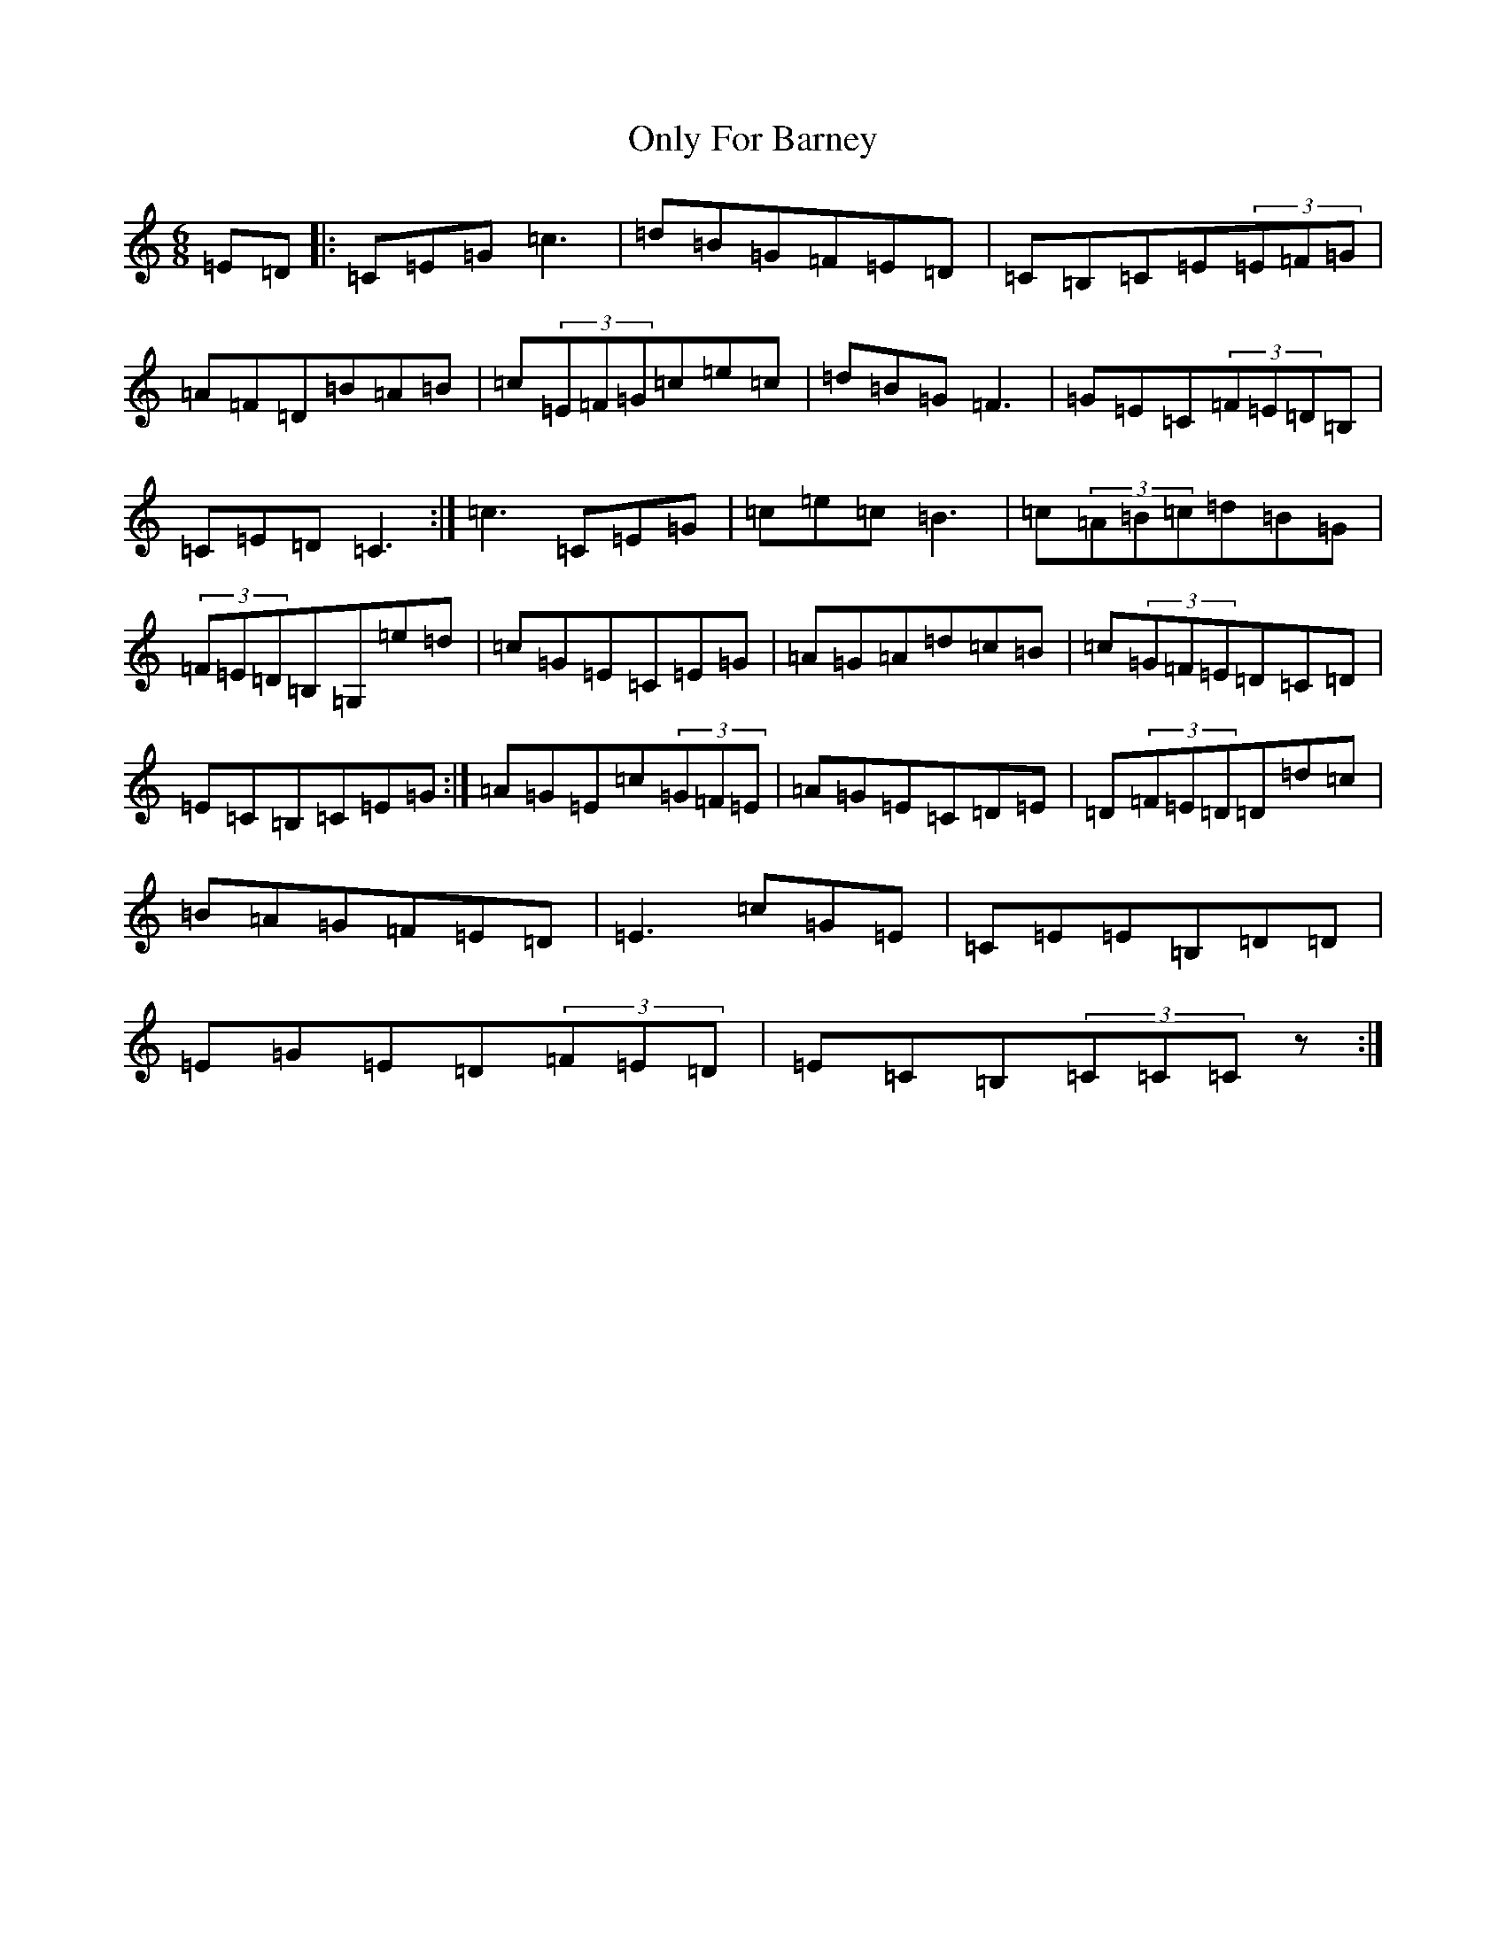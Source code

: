 X: 16124
T: Only For Barney
S: https://thesession.org/tunes/9119#setting9119
R: jig
M:6/8
L:1/8
K: C Major
=E=D|:=C=E=G=c3|=d=B=G=F=E=D|=C=B,=C=E(3=E=F=G|=A=F=D=B=A=B|=c(3=E=F=G=c=e=c|=d=B=G=F3|=G=E=C(3=F=E=D=B,|=C=E=D=C3:|=c3=C=E=G|=c=e=c=B3|=c(3=A=B=c=d=B=G|(3=F=E=D=B,=G,=e=d|=c=G=E=C=E=G|=A=G=A=d=c=B|=c(3=G=F=E=D=C=D|=E=C=B,=C=E=G:|=A=G=E=c(3=G=F=E|=A=G=E=C=D=E|=D(3=F=E=D=D=d=c|=B=A=G=F=E=D|=E3=c=G=E|=C=E=E=B,=D=D|=E=G=E=D(3=F=E=D|=E=C=B,(3=C=C=Cz:|